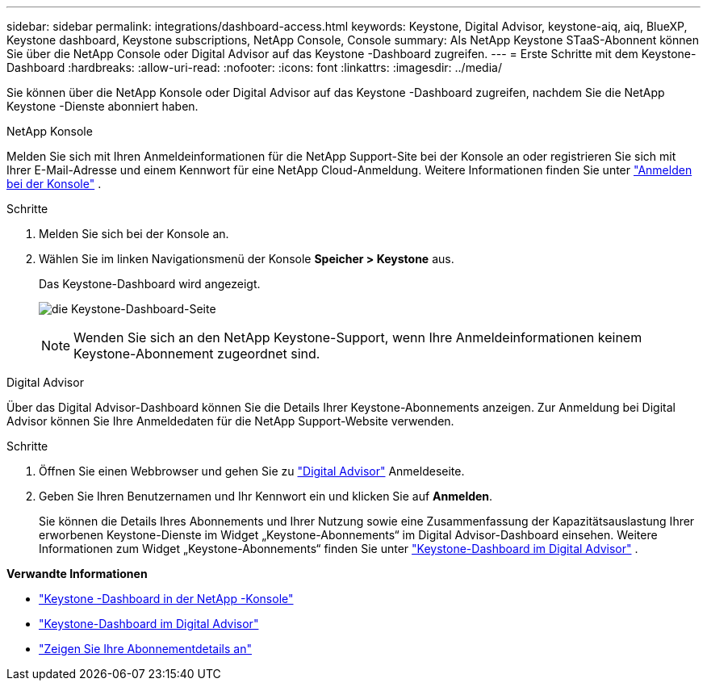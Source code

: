 ---
sidebar: sidebar 
permalink: integrations/dashboard-access.html 
keywords: Keystone, Digital Advisor, keystone-aiq, aiq, BlueXP, Keystone dashboard, Keystone subscriptions, NetApp Console, Console 
summary: Als NetApp Keystone STaaS-Abonnent können Sie über die NetApp Console oder Digital Advisor auf das Keystone -Dashboard zugreifen. 
---
= Erste Schritte mit dem Keystone-Dashboard
:hardbreaks:
:allow-uri-read: 
:nofooter: 
:icons: font
:linkattrs: 
:imagesdir: ../media/


[role="lead"]
Sie können über die NetApp Konsole oder Digital Advisor auf das Keystone -Dashboard zugreifen, nachdem Sie die NetApp Keystone -Dienste abonniert haben.

[role="tabbed-block"]
====
.NetApp Konsole
--
Melden Sie sich mit Ihren Anmeldeinformationen für die NetApp Support-Site bei der Konsole an oder registrieren Sie sich mit Ihrer E-Mail-Adresse und einem Kennwort für eine NetApp Cloud-Anmeldung. Weitere Informationen finden Sie unter link:https://docs.netapp.com/us-en/bluexp-setup-admin/task-logging-in.html["Anmelden bei der Konsole"^] .

.Schritte
. Melden Sie sich bei der Konsole an.
. Wählen Sie im linken Navigationsmenü der Konsole *Speicher > Keystone* aus.
+
Das Keystone-Dashboard wird angezeigt.

+
image:discover-subscriptions-2.png["die Keystone-Dashboard-Seite"]

+

NOTE: Wenden Sie sich an den NetApp Keystone-Support, wenn Ihre Anmeldeinformationen keinem Keystone-Abonnement zugeordnet sind.



--
.Digital Advisor
--
Über das Digital Advisor-Dashboard können Sie die Details Ihrer Keystone-Abonnements anzeigen. Zur Anmeldung bei Digital Advisor können Sie Ihre Anmeldedaten für die NetApp Support-Website verwenden.

.Schritte
. Öffnen Sie einen Webbrowser und gehen Sie zu link:https://activeiq.netapp.com/?source=onlinedocs["Digital Advisor"^] Anmeldeseite.
. Geben Sie Ihren Benutzernamen und Ihr Kennwort ein und klicken Sie auf *Anmelden*.
+
Sie können die Details Ihres Abonnements und Ihrer Nutzung sowie eine Zusammenfassung der Kapazitätsauslastung Ihrer erworbenen Keystone-Dienste im Widget „Keystone-Abonnements“ im Digital Advisor-Dashboard einsehen. Weitere Informationen zum Widget „Keystone-Abonnements“ finden Sie unter link:../integrations/keystone-aiq.html["Keystone-Dashboard im Digital Advisor"] .



--
====
*Verwandte Informationen*

* link:../integrations/keystone-console.html["Keystone -Dashboard in der NetApp -Konsole"]
* link:..//integrations/keystone-aiq.html["Keystone-Dashboard im Digital Advisor"]
* link:../integrations/subscriptions-tab.html["Zeigen Sie Ihre Abonnementdetails an"]


